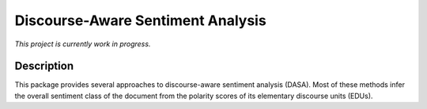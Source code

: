Discourse-Aware Sentiment Analysis
==================================
.. image:: https://travis-ci.org/WladimirSidorenko/DASA.svg?branch=master
   :alt: Build Status
   :target: https://travis-ci.org/WladimirSidorenko/DASA

.. image:: https://img.shields.io/badge/license-MIT-blue.svg
   :alt: MIT License
   :align: right
   :target: http://opensource.org/licenses/MIT

*This project is currently work in progress.*


Description
-----------

This package provides several approaches to discourse-aware sentiment
analysis (DASA).  Most of these methods infer the overall sentiment
class of the document from the polarity scores of its elementary
discourse units (EDUs).
